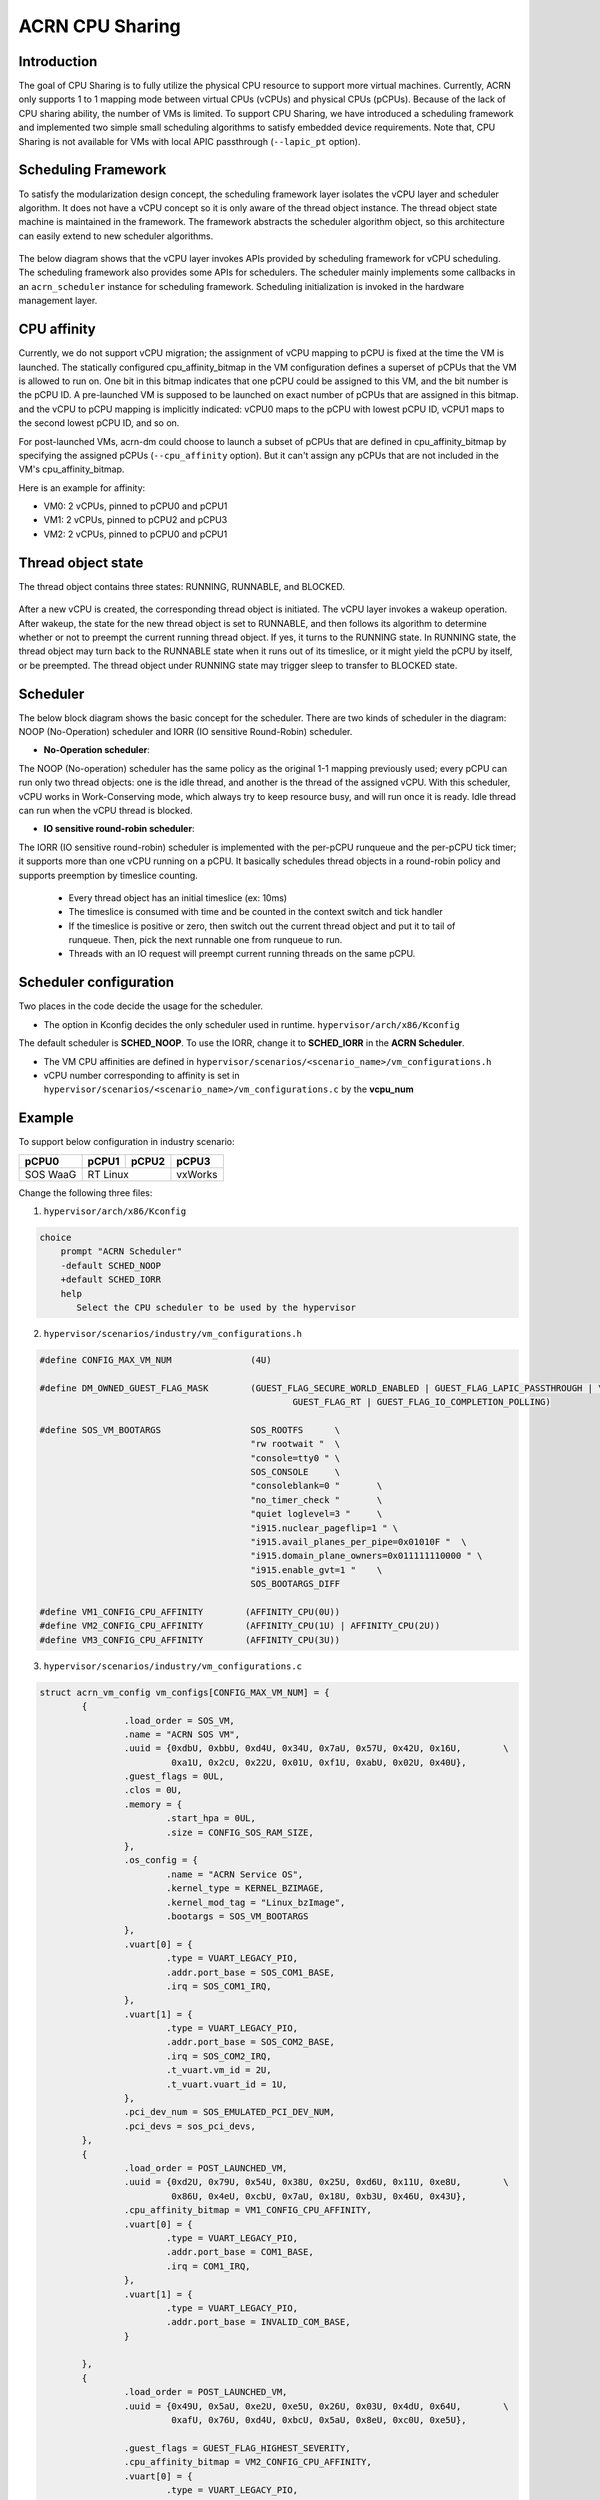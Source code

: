 .. _cpu_sharing:

ACRN CPU Sharing
################

Introduction
************

The goal of CPU Sharing is to fully utilize the physical CPU resource to
support more virtual machines. Currently, ACRN only supports 1 to 1 mapping
mode between virtual CPUs (vCPUs) and physical CPUs (pCPUs). Because of the
lack of CPU sharing ability, the number of VMs is limited. To support CPU
Sharing, we have introduced a scheduling framework and implemented two simple
small scheduling algorithms to satisfy embedded device requirements. Note
that, CPU Sharing is not available for VMs with local APIC passthrough
(``--lapic_pt`` option).

Scheduling Framework
********************

To satisfy the modularization design concept, the scheduling framework layer
isolates the vCPU layer and scheduler algorithm. It does not have a vCPU
concept so it is only aware of the thread object instance. The thread object
state machine is maintained in the framework. The framework abstracts the
scheduler algorithm object, so this architecture can easily extend to new
scheduler algorithms.

.. figure:: images/cpu_sharing_framework.png
   :align: center

The below diagram shows that the vCPU layer invokes APIs provided by scheduling
framework for vCPU scheduling. The scheduling framework also provides some APIs
for schedulers. The scheduler mainly implements some callbacks in an
``acrn_scheduler`` instance for scheduling framework. Scheduling initialization
is invoked in the hardware management layer.

.. figure:: images/cpu_sharing_api.png
   :align: center

CPU affinity
*************

Currently, we do not support vCPU migration; the assignment of vCPU mapping to
pCPU is fixed at the time the VM is launched. The statically configured
cpu_affinity_bitmap in the VM configuration defines a superset of pCPUs that
the VM is allowed to run on. One bit in this bitmap indicates that one pCPU
could be assigned to this VM, and the bit number is the pCPU ID. A pre-launched
VM is supposed to be launched on exact number of pCPUs that are assigned in
this bitmap. and the vCPU to pCPU mapping is implicitly indicated: vCPU0 maps
to the pCPU with lowest pCPU ID, vCPU1 maps to the second lowest pCPU ID, and
so on.

For post-launched VMs, acrn-dm could choose to launch a subset of pCPUs that
are defined in cpu_affinity_bitmap by specifying the assigned pCPUs
(``--cpu_affinity`` option). But it can't assign any pCPUs that are not
included in the VM's cpu_affinity_bitmap.

Here is an example for affinity:

- VM0: 2 vCPUs, pinned to pCPU0 and pCPU1
- VM1: 2 vCPUs, pinned to pCPU2 and pCPU3
- VM2: 2 vCPUs, pinned to pCPU0 and pCPU1

.. figure:: images/cpu_sharing_affinity.png
   :align: center

Thread object state
*******************

The thread object contains three states: RUNNING, RUNNABLE, and BLOCKED.

.. figure:: images/cpu_sharing_state.png
   :align: center

After a new vCPU is created, the corresponding thread object is initiated.
The vCPU layer invokes a wakeup operation. After wakeup, the state for the
new thread object is set to RUNNABLE, and then follows its algorithm to
determine whether or not to preempt the current running thread object. If
yes, it turns to the RUNNING state. In RUNNING state, the thread object may
turn back to the RUNNABLE state when it runs out of its timeslice, or it
might yield the pCPU by itself, or be preempted. The thread object under
RUNNING state may trigger sleep to transfer to BLOCKED state.

Scheduler
*********

The below block diagram shows the basic concept for the scheduler. There are
two kinds of scheduler in the diagram: NOOP (No-Operation) scheduler and IORR
(IO sensitive Round-Robin) scheduler.


- **No-Operation scheduler**:

The NOOP (No-operation) scheduler has the same policy as the original 1-1
mapping previously used; every pCPU can run only two thread objects: one is
the idle thread, and another is the thread of the assigned vCPU. With this
scheduler, vCPU works in Work-Conserving mode, which always try to keep
resource busy, and will run once it is ready. Idle thread can run when the
vCPU thread is blocked.

- **IO sensitive round-robin scheduler**:

The IORR (IO sensitive round-robin) scheduler is implemented with the per-pCPU
runqueue and the per-pCPU tick timer; it supports more than one vCPU running
on a pCPU. It basically schedules thread objects in a round-robin policy and
supports preemption by timeslice counting.

  - Every thread object has an initial timeslice (ex: 10ms)
  - The timeslice is consumed with time and be counted in the context switch
    and tick handler
  - If the timeslice is positive or zero, then switch out the current thread
    object and put it to tail of runqueue. Then, pick the next runnable one
    from runqueue to run.
  - Threads with an IO request will preempt current running threads on the
    same pCPU.

Scheduler configuration
***********************

Two places in the code decide the usage for the scheduler.

* The option in Kconfig decides the only scheduler used in runtime.
  ``hypervisor/arch/x86/Kconfig``

  .. literalinclude:: ../../../../hypervisor/arch/x86/Kconfig
     :name: Kconfig for Scheduler
     :caption: Kconfig for Scheduler
     :linenos:
     :lines: 25-52
     :emphasize-lines: 3
     :language: c

The default scheduler is **SCHED_NOOP**. To use the IORR, change it to
**SCHED_IORR** in the **ACRN Scheduler**.

* The VM CPU affinities are defined in  ``hypervisor/scenarios/<scenario_name>/vm_configurations.h``

  .. literalinclude:: ../../../..//hypervisor/scenarios/industry/vm_configurations.h
     :name: Affinity for VMs
     :caption: Affinity for VMs
     :linenos:
     :lines: 39-45
     :language: c

* vCPU number corresponding to affinity is set in ``hypervisor/scenarios/<scenario_name>/vm_configurations.c`` by the **vcpu_num**

Example
*******

To support below configuration in industry scenario:

+----------+-------+-------+--------+
|pCPU0     |pCPU1  |pCPU2  |pCPU3   |
+==========+=======+=======+========+
|SOS WaaG  |RT Linux       |vxWorks |
+----------+---------------+--------+

Change the following three files:

1. ``hypervisor/arch/x86/Kconfig``

.. code-block:: none

   choice
       prompt "ACRN Scheduler"
       -default SCHED_NOOP
       +default SCHED_IORR
       help
          Select the CPU scheduler to be used by the hypervisor

2. ``hypervisor/scenarios/industry/vm_configurations.h``

.. code-block:: none

  #define CONFIG_MAX_VM_NUM               (4U)

  #define DM_OWNED_GUEST_FLAG_MASK        (GUEST_FLAG_SECURE_WORLD_ENABLED | GUEST_FLAG_LAPIC_PASSTHROUGH | \
                                                  GUEST_FLAG_RT | GUEST_FLAG_IO_COMPLETION_POLLING)

  #define SOS_VM_BOOTARGS                 SOS_ROOTFS      \
                                          "rw rootwait "  \
                                          "console=tty0 " \
                                          SOS_CONSOLE     \
                                          "consoleblank=0 "       \
                                          "no_timer_check "       \
                                          "quiet loglevel=3 "     \
                                          "i915.nuclear_pageflip=1 " \
                                          "i915.avail_planes_per_pipe=0x01010F "  \
                                          "i915.domain_plane_owners=0x011111110000 " \
                                          "i915.enable_gvt=1 "    \
                                          SOS_BOOTARGS_DIFF

  #define VM1_CONFIG_CPU_AFFINITY        (AFFINITY_CPU(0U))
  #define VM2_CONFIG_CPU_AFFINITY        (AFFINITY_CPU(1U) | AFFINITY_CPU(2U))
  #define VM3_CONFIG_CPU_AFFINITY        (AFFINITY_CPU(3U))

3. ``hypervisor/scenarios/industry/vm_configurations.c``

.. code-block:: none

 struct acrn_vm_config vm_configs[CONFIG_MAX_VM_NUM] = {
         {
                 .load_order = SOS_VM,
                 .name = "ACRN SOS VM",
                 .uuid = {0xdbU, 0xbbU, 0xd4U, 0x34U, 0x7aU, 0x57U, 0x42U, 0x16U,        \
                          0xa1U, 0x2cU, 0x22U, 0x01U, 0xf1U, 0xabU, 0x02U, 0x40U},
                 .guest_flags = 0UL,
                 .clos = 0U,
                 .memory = {
                         .start_hpa = 0UL,
                         .size = CONFIG_SOS_RAM_SIZE,
                 },
                 .os_config = {
                         .name = "ACRN Service OS",
                         .kernel_type = KERNEL_BZIMAGE,
                         .kernel_mod_tag = "Linux_bzImage",
                         .bootargs = SOS_VM_BOOTARGS
                 },
                 .vuart[0] = {
                         .type = VUART_LEGACY_PIO,
                         .addr.port_base = SOS_COM1_BASE,
                         .irq = SOS_COM1_IRQ,
                 },
                 .vuart[1] = {
                         .type = VUART_LEGACY_PIO,
                         .addr.port_base = SOS_COM2_BASE,
                         .irq = SOS_COM2_IRQ,
                         .t_vuart.vm_id = 2U,
                         .t_vuart.vuart_id = 1U,
                 },
                 .pci_dev_num = SOS_EMULATED_PCI_DEV_NUM,
                 .pci_devs = sos_pci_devs,
         },
         {
                 .load_order = POST_LAUNCHED_VM,
                 .uuid = {0xd2U, 0x79U, 0x54U, 0x38U, 0x25U, 0xd6U, 0x11U, 0xe8U,        \
                          0x86U, 0x4eU, 0xcbU, 0x7aU, 0x18U, 0xb3U, 0x46U, 0x43U},
                 .cpu_affinity_bitmap = VM1_CONFIG_CPU_AFFINITY,
                 .vuart[0] = {
                         .type = VUART_LEGACY_PIO,
                         .addr.port_base = COM1_BASE,
                         .irq = COM1_IRQ,
                 },
                 .vuart[1] = {
                         .type = VUART_LEGACY_PIO,
                         .addr.port_base = INVALID_COM_BASE,
                 }

         },
         {
                 .load_order = POST_LAUNCHED_VM,
                 .uuid = {0x49U, 0x5aU, 0xe2U, 0xe5U, 0x26U, 0x03U, 0x4dU, 0x64U,        \
                          0xafU, 0x76U, 0xd4U, 0xbcU, 0x5aU, 0x8eU, 0xc0U, 0xe5U},

                 .guest_flags = GUEST_FLAG_HIGHEST_SEVERITY,
                 .cpu_affinity_bitmap = VM2_CONFIG_CPU_AFFINITY,
                 .vuart[0] = {
                         .type = VUART_LEGACY_PIO,
                         .addr.port_base = COM1_BASE,
                         .irq = COM1_IRQ,
                 },
                 .vuart[1] = {
                         .type = VUART_LEGACY_PIO,
                         .addr.port_base = COM2_BASE,
                         .irq = COM2_IRQ,
                         .t_vuart.vm_id = 0U,
                         .t_vuart.vuart_id = 1U,
                 },
         },
         {
                 .load_order = POST_LAUNCHED_VM,
                 .uuid = {0x38U, 0x15U, 0x88U, 0x21U, 0x52U, 0x08U, 0x40U, 0x05U,        \
                          0xb7U, 0x2aU, 0x8aU, 0x60U, 0x9eU, 0x41U, 0x90U, 0xd0U},
                 .cpu_affinity_bitmap = VM3_CONFIG_CPU_AFFINITY,
                 .vuart[0] = {
                         .type = VUART_LEGACY_PIO,
                         .addr.port_base = COM1_BASE,
                         .irq = COM1_IRQ,
                 },
                 .vuart[1] = {
                         .type = VUART_LEGACY_PIO,
                         .addr.port_base = INVALID_COM_BASE,
                 }

         },

 };

After you start all VMs, check the vCPU affinities from the Hypervisor console:

.. code-block:: none

  ACRN:\>vcpu_list

  VM ID    PCPU ID    VCPU ID    VCPU ROLE    VCPU STATE
  =====    =======    =======    =========    ==========
    0         0          0       PRIMARY      Running
    1         0          0       PRIMARY      Running
    2         1          0       PRIMARY      Running
    2         2          1       SECONDARY    Running
    3         3          0       PRIMARY      Running
